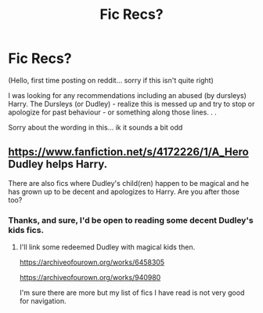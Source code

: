 #+TITLE: Fic Recs?

* Fic Recs?
:PROPERTIES:
:Author: SadSmolChair
:Score: 1
:DateUnix: 1563772705.0
:DateShort: 2019-Jul-22
:FlairText: Request
:END:
(Hello, first time posting on reddit... sorry if this isn't quite right)

I was looking for any recommendations including an abused (by dursleys) Harry. The Dursleys (or Dudley) - realize this is messed up and try to stop or apologize for past behaviour - or something along those lines. . .

Sorry about the wording in this... ik it sounds a bit odd


** [[https://www.fanfiction.net/s/4172226/1/A_Hero]]\\
Dudley helps Harry.

There are also fics where Dudley's child(ren) happen to be magical and he has grown up to be decent and apologizes to Harry. Are you after those too?
:PROPERTIES:
:Author: rosemarjoram
:Score: 1
:DateUnix: 1563820194.0
:DateShort: 2019-Jul-22
:END:

*** Thanks, and sure, I'd be open to reading some decent Dudley's kids fics.
:PROPERTIES:
:Author: SadSmolChair
:Score: 1
:DateUnix: 1563873778.0
:DateShort: 2019-Jul-23
:END:

**** I'll link some redeemed Dudley with magical kids then.

[[https://archiveofourown.org/works/6458305]]

[[https://archiveofourown.org/works/940980]]

I'm sure there are more but my list of fics I have read is not very good for navigation.
:PROPERTIES:
:Author: rosemarjoram
:Score: 1
:DateUnix: 1563995778.0
:DateShort: 2019-Jul-24
:END:
